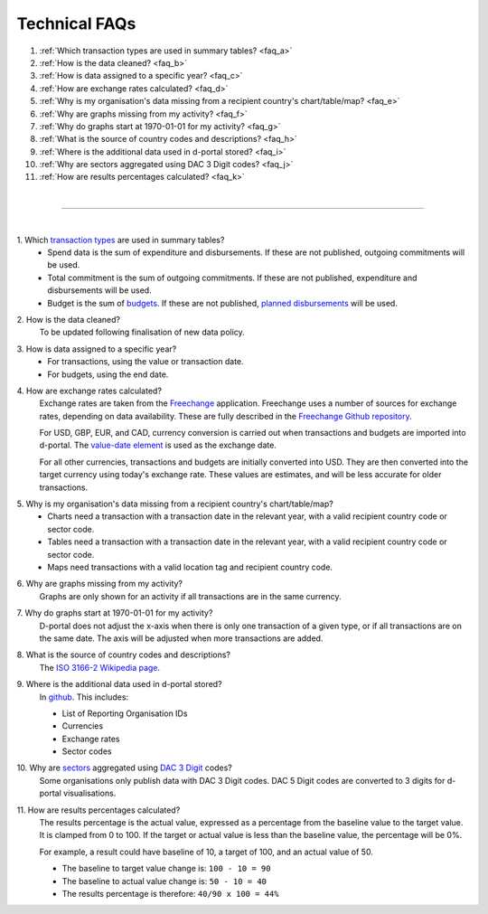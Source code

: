 ###################
Technical FAQs
###################

1. :ref:`Which transaction types are used in summary tables? <faq_a>`
2. :ref:`How is the data cleaned? <faq_b>`
3. :ref:`How is data assigned to a specific year? <faq_c>`
4. :ref:`How are exchange rates calculated? <faq_d>`
5. :ref:`Why is my organisation's data missing from a recipient country's chart/table/map? <faq_e>`
6. :ref:`Why are graphs missing from my activity? <faq_f>`
7. :ref:`Why do graphs start at 1970-01-01 for my activity? <faq_g>`
8. :ref:`What is the source of country codes and descriptions? <faq_h>`
9. :ref:`Where is the additional data used in d-portal stored? <faq_i>`
10. :ref:`Why are sectors aggregated using DAC 3 Digit codes? <faq_j>`
11. :ref:`How are results percentages calculated? <faq_k>`

| 

---------

| 

.. _faq_a: 
\1. Which `transaction types <https://iatistandard.org/en/iati-standard/203/codelists/transactiontype/>`_ are used in summary tables?
    - Spend data is the sum of expenditure and disbursements. If these are not published, outgoing commitments will be used. 
    - Total commitment is the sum of outgoing commitments. If these are not published, expenditure and disbursements will be used.
    - Budget is the sum of `budgets <https://iatistandard.org/en/iati-standard/203/activity-standard/iati-activities/iati-activity/budget/>`_. If these are not published, `planned disbursements <https://iatistandard.org/en/iati-standard/203/activity-standard/iati-activities/iati-activity/planned-disbursement/>`_ will be used.

.. _faq_b: 
\2. How is the data cleaned?
    To be updated following finalisation of new data policy.

.. _faq_c: 
\3. How is data assigned to a specific year?
    - For transactions, using the value or transaction date.
    - For budgets, using the end date.

.. _faq_d: 
\4. How are exchange rates calculated?
    Exchange rates are taken from the `Freechange <https://xriss.github.io/freechange-charts/>`_ application. Freechange uses a number of sources for exchange rates, depending on data availability. These are fully described in the `Freechange Github repository <https://github.com/xriss/freechange?tab=readme-ov-file#sources>`_.

    For USD, GBP, EUR, and CAD, currency conversion is carried out when transactions and budgets are imported into d-portal. The `value-date element <https://iatistandard.org/en/iati-standard/203/activity-standard/iati-activities/iati-activity/transaction/value/>`_ is used as the exchange date.

    For all other currencies, transactions and budgets are initially converted into USD. They are then converted into the target currency using today's exchange rate. These values are estimates, and will be less accurate for older transactions. 

.. _faq_e: 
\5. Why is my organisation's data missing from a recipient country's chart/table/map?
    - Charts need a transaction with a transaction date in the relevant year, with a valid recipient country code or sector code.
    - Tables need a transaction with a transaction date in the relevant year, with a valid recipient country code or sector code.
    - Maps need transactions with a valid location tag and recipient country code.

.. _faq_f: 
\6. Why are graphs missing from my activity?
    Graphs are only shown for an activity if all transactions are in the same currency.

.. _faq_g: 
\7. Why do graphs start at 1970-01-01 for my activity?
    D-portal does not adjust the x-axis when there is only one transaction of a given type, or if all transactions are on the same date.
    The axis will be adjusted when more transactions are added.

.. _faq_h: 
\8. What is the source of country codes and descriptions?
    The `ISO 3166-2 Wikipedia page <https://en.wikipedia.org/wiki/ISO_3166-2>`_.

.. _faq_i: 
\9. Where is the additional data used in d-portal stored?
    In `github <https://github.com/IATI/D-Portal/tree/master/dstore/csv>`_. This includes:

    - List of Reporting Organisation IDs
    - Currencies
    -  Exchange rates
    - Sector codes

.. _faq_j: 
\10. Why are `sectors <https://iatistandard.org/en/iati-standard/203/activity-standard/iati-activities/iati-activity/sector/>`_ aggregated using `DAC 3 Digit <https://iatistandard.org/en/iati-standard/203/codelists/sectorcategory/>`_ codes? 
    Some organisations only publish data with DAC 3 Digit codes. DAC 5 Digit codes are converted to 3 digits for d-portal visualisations.

.. _faq_k:
\11. How are results percentages calculated? 
    The results percentage is the actual value, expressed as a percentage from the baseline value to the target value. It is clamped from 0 to 100.
    If the target or actual value is less than the baseline value, the percentage will be 0%.

    For example, a result could have baseline of 10, a target of 100, and an actual value of 50. 

    - The baseline to target value change is: ``100 - 10 = 90``
    - The baseline to actual value change is: ``50 - 10 = 40``
    - The results percentage is therefore: ``40/90 x 100 = 44%``
